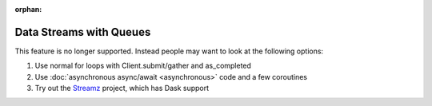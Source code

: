 :orphan:

Data Streams with Queues
========================

This feature is no longer supported.
Instead people may want to look at the following options:

1.  Use normal for loops with Client.submit/gather and as_completed
2.  Use :doc:`asynchronous async/await <asynchronous>` code and a few coroutines
3.  Try out the `Streamz <https://streamz.readthedocs.io>`_ project,
    which has Dask support
